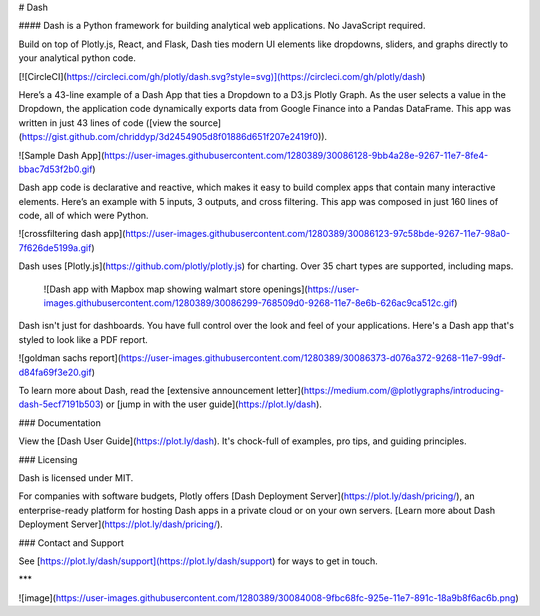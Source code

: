 # Dash

#### Dash is a Python framework for building analytical web applications. No JavaScript required.

Build on top of Plotly.js, React, and Flask, Dash ties modern UI elements like dropdowns, sliders, and graphs directly to your analytical python code.

[![CircleCI](https://circleci.com/gh/plotly/dash.svg?style=svg)](https://circleci.com/gh/plotly/dash)

Here’s a 43-line example of a Dash App that ties a Dropdown to a D3.js Plotly Graph.
As the user selects a value in the Dropdown, the application code dynamically
exports data from Google Finance into a Pandas DataFrame. This app was written in just 43 lines of code ([view the source](https://gist.github.com/chriddyp/3d2454905d8f01886d651f207e2419f0)).

![Sample Dash App](https://user-images.githubusercontent.com/1280389/30086128-9bb4a28e-9267-11e7-8fe4-bbac7d53f2b0.gif)

Dash app code is declarative and reactive, which makes it easy to build complex apps that contain many interactive elements. Here’s an example with 5 inputs, 3 outputs, and cross filtering. This app was composed in just 160 lines of code, all of which were Python.

![crossfiltering dash app](https://user-images.githubusercontent.com/1280389/30086123-97c58bde-9267-11e7-98a0-7f626de5199a.gif)

Dash uses [Plotly.js](https://github.com/plotly/plotly.js) for charting. Over 35 chart types are supported, including maps.

 ![Dash app with Mapbox map showing walmart store openings](https://user-images.githubusercontent.com/1280389/30086299-768509d0-9268-11e7-8e6b-626ac9ca512c.gif)

Dash isn't just for dashboards. You have full control over the look and feel of your applications. Here's a Dash app that's styled to look like a PDF report.

![goldman sachs report](https://user-images.githubusercontent.com/1280389/30086373-d076a372-9268-11e7-99df-d84fa69f3e20.gif)

To learn more about Dash, read the [extensive announcement letter](https://medium.com/@plotlygraphs/introducing-dash-5ecf7191b503) or [jump in with the user guide](https://plot.ly/dash).

### Documentation

View the [Dash User Guide](https://plot.ly/dash). It's chock-full of examples, pro tips, and guiding principles.

### Licensing

Dash is licensed under MIT.

For companies with software budgets, Plotly offers [Dash Deployment Server](https://plot.ly/dash/pricing/), an enterprise-ready platform for hosting Dash apps in a private cloud or on your own servers. [Learn more about Dash Deployment Server](https://plot.ly/dash/pricing/).

### Contact and Support

See [https://plot.ly/dash/support](https://plot.ly/dash/support) for ways to get in touch.

***

![image](https://user-images.githubusercontent.com/1280389/30084008-9fbc68fc-925e-11e7-891c-18a9b8f6ac6b.png)


